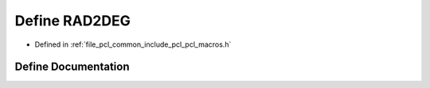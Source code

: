 .. _exhale_define_pcl__macros_8h_1af93ab8e29004f71549e1cd50278c5473:

Define RAD2DEG
==============

- Defined in :ref:`file_pcl_common_include_pcl_pcl_macros.h`


Define Documentation
--------------------


.. doxygendefine:: RAD2DEG
